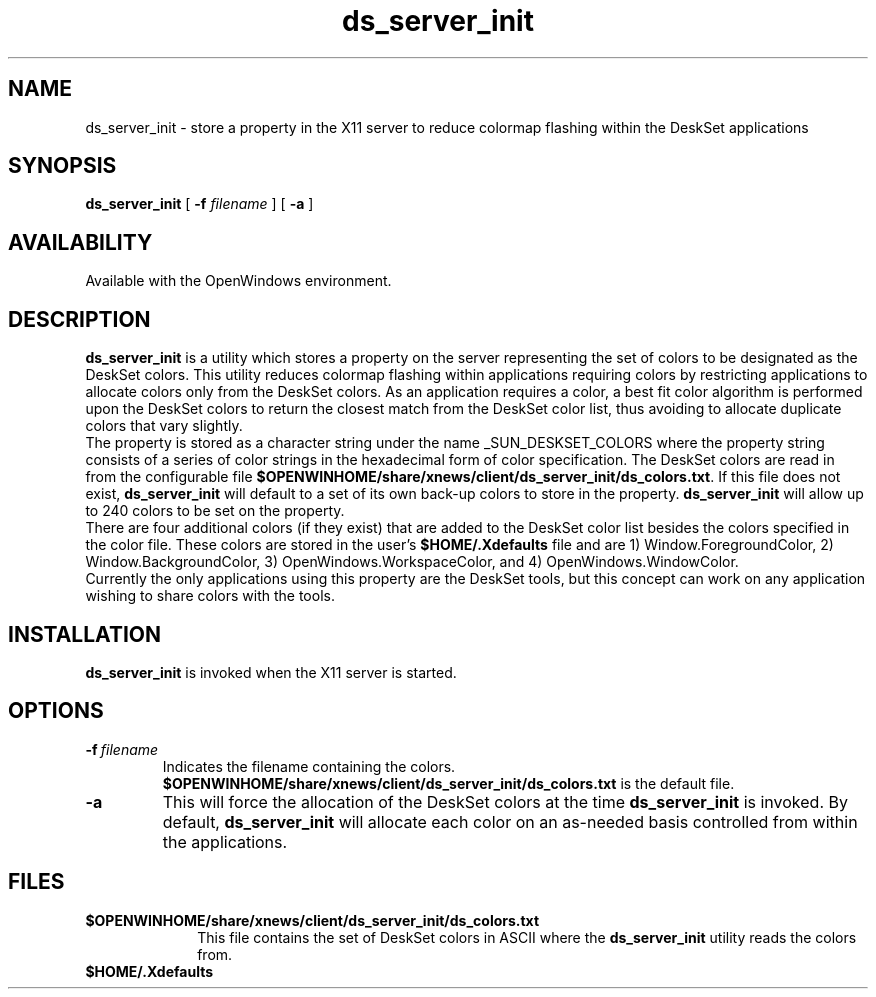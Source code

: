 .\" Copyright (c) 1994 - Sun Microsystems, Inc.
.TH ds_server_init 1 "17 March 1992"
.IX "ds_server_init" "" "\f3ds_server_init\f1(1) \(em utility to reduce colormap flashing"
.IX "color" "utility" "color" "utility to reduce colormap flashing \(em \f3ds_server_init\f1(1)"
.SH NAME
ds_server_init
\- store a property in the X11 server to reduce colormap flashing within the DeskSet applications
.SH SYNOPSIS
.B ds_server_init
[ 
.B \-f 
.I filename
] [ 
.B \-a 
] 
.SH AVAILABILITY
Available with the OpenWindows environment.
.SH DESCRIPTION
.LP
.B ds_server_init
is a utility which stores a property on 
the server representing the set of colors to be designated as 
the DeskSet colors.  This utility reduces colormap flashing
within applications requiring colors by restricting applications
to allocate colors only from the DeskSet colors.  As an application
requires a color, a best fit color algorithm is performed upon
the DeskSet colors to return the closest match from the DeskSet 
color list, thus avoiding to allocate duplicate colors that vary 
slightly.
.sp .5
The property is stored as a character string under the name 
_SUN_DESKSET_COLORS where the property string consists of a series 
of color strings in the hexadecimal form of color specification.  
The DeskSet colors are read in from the configurable file 
\fB$OPENWINHOME/share/xnews/client/ds_server_init/ds_colors.txt\fP.
If this file does not exist, \fBds_server_init\fP will default to a set
of its own back-up colors to store in the property.  
.B ds_server_init
will allow up to 240 colors to be set on the 
property.  
.sp .5
There are four additional colors (if they exist) that are added
to the DeskSet 
color list besides the colors specified in the color file.
These colors are stored in the user's \fB$HOME/.Xdefaults\fP file
and are 1) Window.ForegroundColor, 2) Window.BackgroundColor, 
3) OpenWindows.WorkspaceColor, and 4) OpenWindows.WindowColor.
.sp .5
Currently the
only applications using this property are the DeskSet tools,
but this concept can work on any application wishing to share colors
with the tools.  
.sp .5
.SH INSTALLATION
.B ds_server_init
is invoked when the X11 server is started.
.SH OPTIONS
.TP
.BI -f \ filename
Indicates the filename containing the colors.
\fB$OPENWINHOME/share/xnews/client/ds_server_init/ds_colors.txt\fP
is the default file.
.TP
.B \-a
This will force the allocation of the DeskSet colors at the time 
.B ds_server_init
is invoked.
By default,
.B ds_server_init
will allocate each color on an as-needed
basis controlled from within the applications.
.SH FILES
.TP 10
.B $OPENWINHOME/share/xnews/client/ds_server_init/ds_colors.txt
This file contains the set of DeskSet colors in ASCII where
the
.B ds_server_init
utility reads the colors from.
.TP
.B $HOME/.Xdefaults
